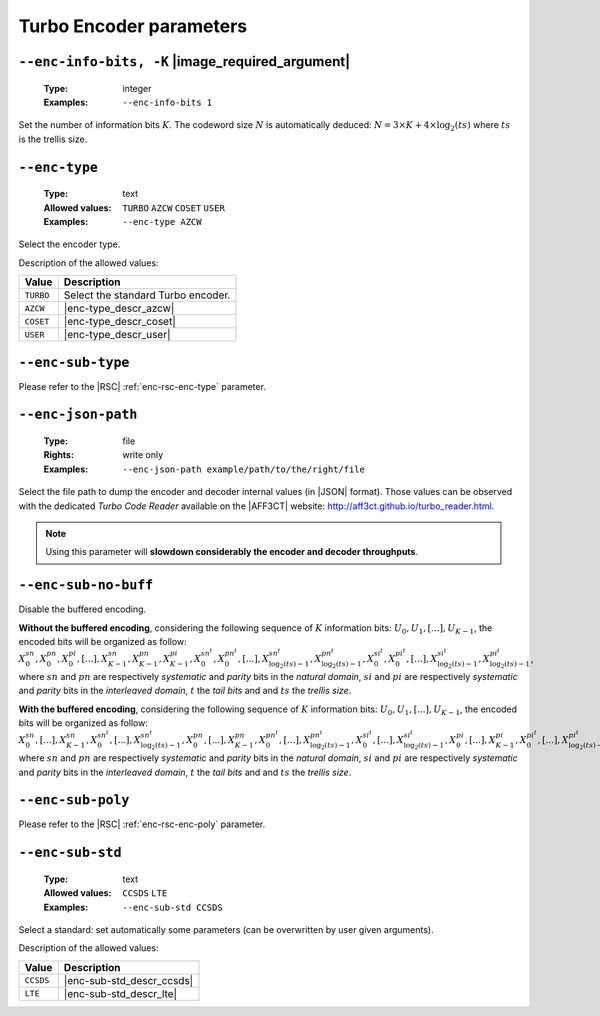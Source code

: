 .. _enc-turbo-encoder-parameters:

Turbo Encoder parameters
------------------------

.. _enc-turbo-enc-info-bits:

``--enc-info-bits, -K`` |image_required_argument|
"""""""""""""""""""""""""""""""""""""""""""""""""

   :Type: integer
   :Examples: ``--enc-info-bits 1``

Set the number of information bits :math:`K`.
The codeword size :math:`N` is automatically deduced:
:math:`N = 3 \times K + 4 \times \log_2(ts)` where :math:`ts` is the trellis
size.

.. _enc-turbo-enc-type:

``--enc-type``
""""""""""""""

   :Type: text
   :Allowed values: ``TURBO`` ``AZCW`` ``COSET`` ``USER``
   :Examples: ``--enc-type AZCW``

Select the encoder type.

Description of the allowed values:

+-----------+------------------------+
| Value     | Description            |
+===========+========================+
| ``TURBO`` | |enc-type_descr_turbo| |
+-----------+------------------------+
| ``AZCW``  | |enc-type_descr_azcw|  |
+-----------+------------------------+
| ``COSET`` | |enc-type_descr_coset| |
+-----------+------------------------+
| ``USER``  | |enc-type_descr_user|  |
+-----------+------------------------+

.. |enc-type_descr_turbo| replace:: Select the standard Turbo encoder.
.. |enc-type_descr_azcw| replace:: See the common :ref:`enc-common-enc-type`
   parameter.
.. |enc-type_descr_coset| replace:: See the common :ref:`enc-common-enc-type`
   parameter.
.. |enc-type_descr_user| replace:: See the common :ref:`enc-common-enc-type`
   parameter.

.. _enc-turbo-enc-sub-type:

``--enc-sub-type``
""""""""""""""""""

Please refer to the |RSC| :ref:`enc-rsc-enc-type` parameter.

.. _enc-turbo-enc-json-path:

``--enc-json-path``
"""""""""""""""""""

   :Type: file
   :Rights: write only
   :Examples: ``--enc-json-path example/path/to/the/right/file``

Select the file path to dump the encoder and decoder internal values (in |JSON|
format). Those values can be observed with the dedicated `Turbo Code Reader`
available on the |AFF3CT| website: http://aff3ct.github.io/turbo_reader.html.

.. note:: Using this parameter will **slowdown considerably the encoder and
   decoder throughputs**.

.. _enc-turbo-enc-sub-no-buff:

``--enc-sub-no-buff``
"""""""""""""""""""""

Disable the buffered encoding.

**Without the buffered encoding**, considering the following sequence of
:math:`K` information bits: :math:`U_0, U_1, [...], U_{K-1}`, the encoded bits
will be organized as follow:
:math:`X_0^{sn}, X_0^{pn}, X_0^{pi}, [...], X_{K-1}^{sn}, X_{K-1}^{pn}, X_{K-1}^{pi}, X_{0}^{sn^t}, X_{0}^{pn^t}, [...], X_{\log_2(ts)-1}^{sn^t}, X_{\log_2(ts)-1}^{pn^t}, X_{0}^{si^t}, X_{0}^{pi^t}, [...], X_{\log_2(ts)-1}^{si^t}, X_{\log_2(ts)-1}^{pi^t}`,
where :math:`sn` and :math:`pn` are respectively *systematic* and *parity* bits
in the *natural domain*,  :math:`si` and :math:`pi` are respectively
*systematic* and *parity* bits in the *interleaved domain*, :math:`t` the
*tail bits* and and :math:`ts` the *trellis size*.

**With the buffered encoding**, considering the following sequence of :math:`K`
information bits: :math:`U_0, U_1, [...], U_{K-1}`, the encoded bits will be
organized as follow:
:math:`X_0^{sn}, [...], X_{K-1}^{sn}, X_{0}^{sn^t}, [...], X_{\log_2(ts)-1}^{sn^t}, X_0^{pn}, [...], X_{K-1}^{pn}, X_{0}^{pn^t}, [...], X_{\log_2(ts)-1}^{pn^t}, X_{0}^{si^t}, [...], X_{\log_2(ts)-1}^{si^t}, X_0^{pi}, [...], X_{K-1}^pi, X_{0}^{pi^t}, [...], X_{\log_2(ts)-1}^{pi^t}`,
where :math:`sn` and :math:`pn` are respectively *systematic* and *parity* bits
in the *natural domain*,  :math:`si` and :math:`pi` are respectively
*systematic* and *parity* bits in the *interleaved domain*, :math:`t` the
*tail bits* and and :math:`ts` the *trellis size*.

.. _enc-turbo-enc-sub-poly:

``--enc-sub-poly``
""""""""""""""""""

Please refer to the |RSC| :ref:`enc-rsc-enc-poly` parameter.

.. _enc-turbo-enc-sub-std:

``--enc-sub-std``
"""""""""""""""""

   :Type: text
   :Allowed values: ``CCSDS`` ``LTE``
   :Examples: ``--enc-sub-std CCSDS``

Select a standard: set automatically some parameters (can be overwritten by user
given arguments).

Description of the allowed values:

+-----------+---------------------------+
| Value     | Description               |
+===========+===========================+
| ``CCSDS`` | |enc-sub-std_descr_ccsds| |
+-----------+---------------------------+
| ``LTE``   | |enc-sub-std_descr_lte|   |
+-----------+---------------------------+

.. |enc-sub-std_descr_ccsds| replace:: Set the :ref:`enc-turbo-enc-sub-poly`
   parameter to ``{023,033}`` according to the |CCSDS| standard (16-stage
   trellis) and select the |CCSDS| interleaver (see the :ref:`itl-itl-type`
   parameter).
.. |enc-sub-std_descr_lte| replace:: Set the :ref:`enc-turbo-enc-sub-poly`
   parameter to ``{013,015}`` according to the |LTE| standard (8-stage trellis)
   and select the |LTE| interleaver (see the :ref:`itl-itl-type` parameter).